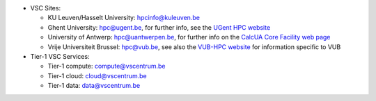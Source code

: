 * VSC Sites:

  * KU Leuven/Hasselt University: hpcinfo@kuleuven.be

  * Ghent University: hpc@ugent.be, for further info, see
    the `UGent HPC website <https://www.ugent.be/hpc/en>`_

  * University of Antwerp: hpc@uantwerpen.be, for further info on the `CalcUA
    Core Facility web page <https://www.uantwerpen.be/en/research-facilities/calcua/>`_

  * Vrije Universiteit Brussel: hpc@vub.be, see also the
    `VUB-HPC website <https://hpc.vub.be>`_ for information specific to VUB

* Tier-1 VSC Services:

  * Tier-1 compute: compute@vscentrum.be

  * Tier-1 cloud: cloud@vscentrum.be

  * Tier-1 data: data@vscentrum.be
